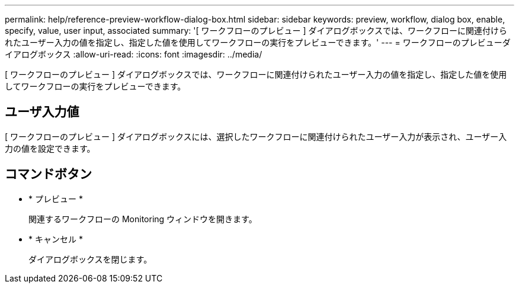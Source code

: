 ---
permalink: help/reference-preview-workflow-dialog-box.html 
sidebar: sidebar 
keywords: preview, workflow, dialog box, enable, specify, value, user input, associated 
summary: '[ ワークフローのプレビュー ] ダイアログボックスでは、ワークフローに関連付けられたユーザー入力の値を指定し、指定した値を使用してワークフローの実行をプレビューできます。' 
---
= ワークフローのプレビューダイアログボックス
:allow-uri-read: 
:icons: font
:imagesdir: ../media/


[role="lead"]
[ ワークフローのプレビュー ] ダイアログボックスでは、ワークフローに関連付けられたユーザー入力の値を指定し、指定した値を使用してワークフローの実行をプレビューできます。



== ユーザ入力値

[ ワークフローのプレビュー ] ダイアログボックスには、選択したワークフローに関連付けられたユーザー入力が表示され、ユーザー入力の値を設定できます。



== コマンドボタン

* * プレビュー *
+
関連するワークフローの Monitoring ウィンドウを開きます。

* * キャンセル *
+
ダイアログボックスを閉じます。


